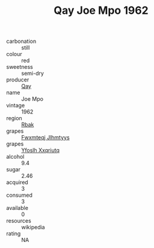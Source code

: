 :PROPERTIES:
:ID:                     ea7d999b-879c-4d45-8877-4399212fecfe
:END:
#+TITLE: Qay Joe Mpo 1962

- carbonation :: still
- colour :: red
- sweetness :: semi-dry
- producer :: [[id:c8fd643f-17cf-4963-8cdb-3997b5b1f19c][Qay]]
- name :: Joe Mpo
- vintage :: 1962
- region :: [[id:77991750-dea6-4276-bb68-bc388de42400][Rbak]]
- grapes :: [[id:c0f91d3b-3e5c-48d9-a47e-e2c90e3330d9][Fwxmteqj Jlhmtyys]]
- grapes :: [[id:d983c0ef-ea5e-418b-8800-286091b391da][Yfoslh Xxqriutq]]
- alcohol :: 9.4
- sugar :: 2.46
- acquired :: 3
- consumed :: 3
- available :: 0
- resources :: wikipedia
- rating :: NA


